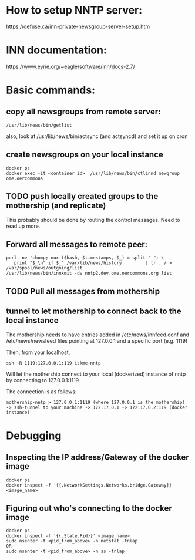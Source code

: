 * How to setup NNTP server:
https://defuse.ca/inn-private-newsgroup-server-setup.htm

* INN documentation:
https://www.eyrie.org/~eagle/software/inn/docs-2.7/

* Basic commands:
** copy all newsgroups from remote server:
#+begin_src shell
  /usr/lib/news/bin/getlist
#+end_src

also, look at /usr/lib/news/bin/actsync (and actsyncd) and set it up on cron


** create newsgroups on your local instance
#+begin_src
  docker ps
  docker exec -it <container_id>  /usr/lib/news/bin/ctlinnd newgroup ome.oercommons
#+end_src

** TODO push locally created groups to the mothership (and replicate)
This probably should be done by routing the control messages. Need to read up more.


** Forward all messages to remote peer:
#+begin_src shell
  perl -ne 'chomp; our ($hash, $timestamps, $_) = split " "; \
     print "$_\n" if $_' /var/lib/news/history         | tr . / > /var/spool/news/outgoing/list
  /usr/lib/news/bin/innxmit -dv nntp2.dev.ome.oercommons.org list
#+end_src

** TODO Pull all messages from mothership

** tunnel to let mothership to connect back to the local instance
The mothership needs to have entries added in /etc/news/innfeed.conf
and /etc/news/newsfeed files pointing at 127.0.0.1 and a specific port (e.g. 1119)

Then, from your localhost,
#+begin_src shell
  ssh -R 1119:127.0.0.1:119 iskme-nntp
#+end_src

Will let the mothership connect to your local (dockerized) instance of
nntp by connecting to 127.0.0.1:1119

The connection is as follows:

#+begin_src
mothership-nntp > 127.0.0.1:1119 (where 127.0.0.1 is the mothership)
-> ssh-tunnel to your machine -> 172.17.0.1 -> 172.17.0.2:119 (docker instance)
#+end_src




* Debugging
** Inspecting the IP address/Gateway of the docker image
#+begin_src shell
  docker ps
  docker inspect -f '{{.NetworkSettings.Networks.bridge.Gateway}}' <image_name>
#+end_src


** Figuring out who's connecting to the docker image
#+begin_src shell
  docker ps
  docker inspect -f '{{.State.Pid}}' <image_name>
  sudo nsenter -t <pid_from_above> -n netstat -tnlap
  OR
  sudo nsenter -t <pid_from_above> -n ss -tnlap
#+end_src
